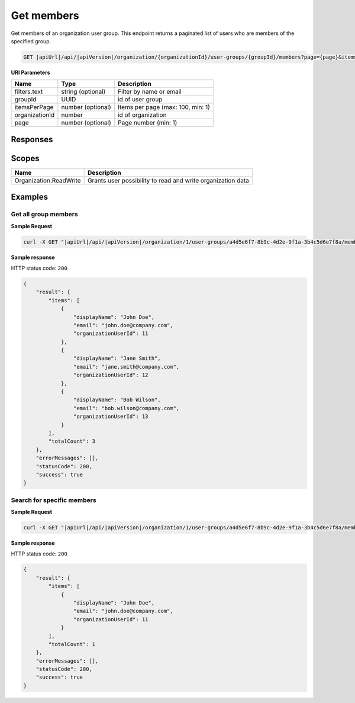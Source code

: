 Get members
=========================

Get members of an organization user group.
This endpoint returns a paginated list of users who are members of the specified group.

.. code-block:: sh

    GET |apiUrl|/api/|apiVersion|/organization/{organizationId}/user-groups/{groupId}/members?page={page}&itemsPerPage={itemsPerPage}&filters.text={text}

**URI Parameters**

+------------------------+-------------------+----------------------------------------+
| Name                   | Type              | Description                            |
+========================+===================+========================================+
| filters.text           | string (optional) | Filter by name or email                |
+------------------------+-------------------+----------------------------------------+
| groupId                | UUID              | id of user group                       |
+------------------------+-------------------+----------------------------------------+
| itemsPerPage           | number (optional) | Items per page (max: 100, min: 1)      |
+------------------------+-------------------+----------------------------------------+
| organizationId         | number            | id of organization                     |
+------------------------+-------------------+----------------------------------------+
| page                   | number (optional) | Page number (min: 1)                   |
+------------------------+-------------------+----------------------------------------+

Responses 
-------------

+------------------------+---------------------------------------------------------------------------------------+--------------------------+
| Name                   | Type                                                                                  | Description              |
+========================+=======================================================================================+==========================+
| 200 OK                 | :doc:`Organization group member <../../datastructures/organization-group-member>` []  | successful operation      |
+------------------------+---------------------------------------------------------------------------------------+--------------------------+

Scopes
-------------

+------------------------+-------------------------------------------------------------------------------+
| Name                   | Description                                                                   |
+========================+===============================================================================+
| Organization.ReadWrite | Grants user possibility to read and write organization data                   |
+------------------------+-------------------------------------------------------------------------------+

Examples
-------------

Get all group members
^^^^^^^^^^^^^^^^^^^^^

**Sample Request**

.. code-block:: sh

    curl -X GET "|apiUrl|/api/|apiVersion|/organization/1/user-groups/a4d5e6f7-8b9c-4d2e-9f1a-3b4c5d6e7f8a/members" -H "accept: application/json" -H "Authorization: Bearer <<access token>>"


**Sample response**

HTTP status code: ``200``

.. code-block:: js

        {
            "result": {
                "items": [
                    {
                        "displayName": "John Doe",
                        "email": "john.doe@company.com",
                        "organizationUserId": 11
                    },
                    {
                        "displayName": "Jane Smith",
                        "email": "jane.smith@company.com",
                        "organizationUserId": 12
                    },
                    {
                        "displayName": "Bob Wilson",
                        "email": "bob.wilson@company.com",
                        "organizationUserId": 13
                    }
                ],
                "totalCount": 3
            },
            "errorMessages": [],
            "statusCode": 200,
            "success": true
        }

Search for specific members
^^^^^^^^^^^^^^^^^^^^^^^^^^^

**Sample Request**

.. code-block:: sh

    curl -X GET "|apiUrl|/api/|apiVersion|/organization/1/user-groups/a4d5e6f7-8b9c-4d2e-9f1a-3b4c5d6e7f8a/members?filters.text=john" -H "accept: application/json" -H "Authorization: Bearer <<access token>>"


**Sample response**

HTTP status code: ``200``

.. code-block:: js

        {
            "result": {
                "items": [
                    {
                        "displayName": "John Doe",
                        "email": "john.doe@company.com",
                        "organizationUserId": 11
                    }
                ],
                "totalCount": 1
            },
            "errorMessages": [],
            "statusCode": 200,
            "success": true
        }